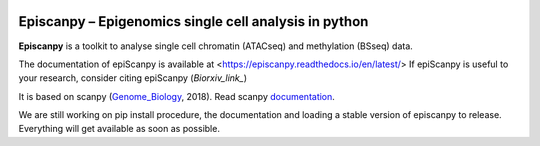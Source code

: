 |Docs| |PyPI| |bioconda|


.. |Docs| image:: https://readthedocs.com/projects/icb-scanpy/badge/?version=latest
   :target: https://episcanpy.readthedocs.io/en/latest/
.. |PyPI| image:: https://img.shields.io/pypi/v/episcanpy.svg
    :target: https://pypi.org/project/episcanpy
.. |bioconda| image:: https://img.shields.io/badge/install%20with-bioconda-brightgreen.svg?style=flat-square
   :target: http://bioconda.github.io/recipes/episcanpy/README.html


Episcanpy – Epigenomics single cell analysis in python
============================================

**Episcanpy** is a toolkit to analyse single cell chromatin (ATACseq) and methylation (BSseq) data.

The documentation of epiScanpy is available at <https://episcanpy.readthedocs.io/en/latest/>
If epiScanpy is useful to your research, consider citing epiScanpy (`Biorxiv_link_`)

It is based on scanpy (Genome_Biology_, 2018). Read scanpy documentation_. 


We are still working on pip install procedure, the documentation and loading a stable version of episcanpy to release.
Everything will get available as soon as possible. 

.. _Biorxiv_link: https://
.. _Genome_Biology: https://doi.org/10.1186/s13059-017-1382-0
.. _documentation: https://scanpy.readthedocs.io
